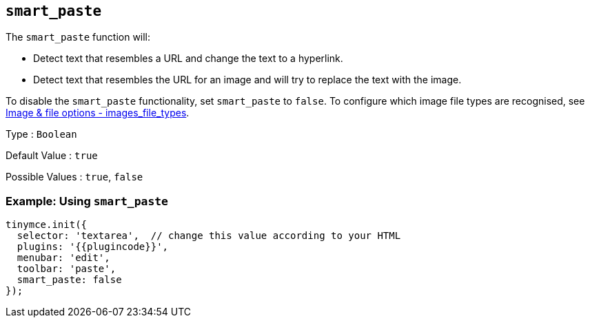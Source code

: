 == `+smart_paste+`

The `+smart_paste+` function will:

* Detect text that resembles a URL and change the text to a hyperlink.
* Detect text that resembles the URL for an image and will try to replace the text with the image.

To disable the `+smart_paste+` functionality, set `+smart_paste+` to `+false+`. To configure which image file types are recognised, see link:{baseurl}/content/file-image-upload/#images_file_types[Image & file options - images_file_types].

Type : `+Boolean+`

Default Value : `+true+`

Possible Values : `+true+`, `+false+`

=== Example: Using `+smart_paste+`

[source,js]
----
tinymce.init({
  selector: 'textarea',  // change this value according to your HTML
  plugins: '{{plugincode}}',
  menubar: 'edit',
  toolbar: 'paste',
  smart_paste: false
});
----
